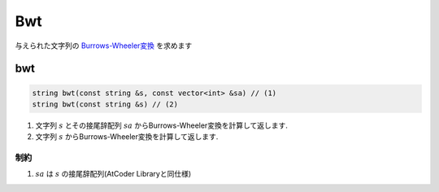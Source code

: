 Bwt
####

与えられた文字列の `Burrows-Wheeler変換 <https://ja.wikipedia.org/wiki/%E3%83%96%E3%83%AD%E3%83%83%E3%82%AF%E3%82%BD%E3%83%BC%E3%83%88>`_ を求めます

bwt
****
.. code-block:: cpp

 string bwt(const string &s, const vector<int> &sa) // (1)
 string bwt(const string &s) // (2)

1. 文字列 :math:`s` とその接尾辞配列 :math:`sa` からBurrows-Wheeler変換を計算して返します.
2. 文字列 :math:`s` からBurrows-Wheeler変換を計算して返します.

制約
====
1. :math:`sa` は :math:`s` の接尾辞配列(AtCoder Libraryと同仕様)

